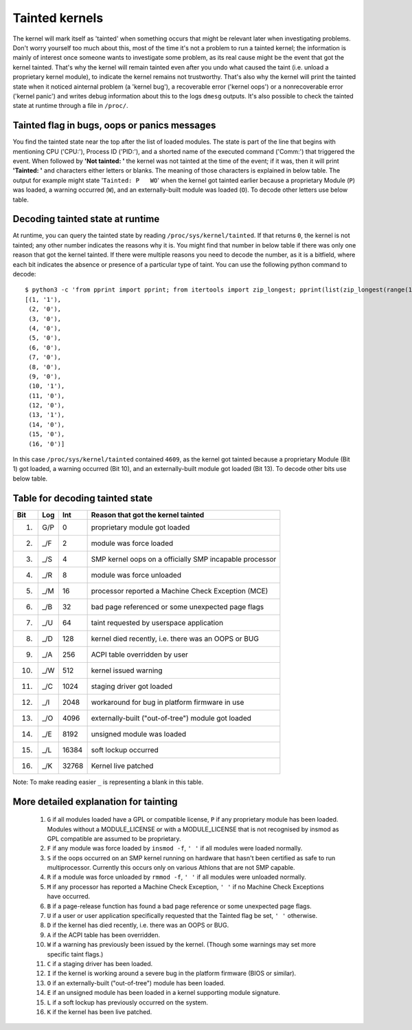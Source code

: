 Tainted kernels
---------------

The kernel will mark itself as 'tainted' when something occurs that
might be relevant later when investigating problems. Don't worry
yourself too much about this, most of the time it's not a problem to run
a tainted kernel; the information is mainly of interest once someone
wants to investigate some problem, as its real cause might be the event
that got the kernel tainted. That's why the kernel will remain tainted
even after you undo what caused the taint (i.e. unload a proprietary
kernel module), to indicate the kernel remains not trustworthy. That's
also why the kernel will print the tainted state when it noticed
ainternal problem (a 'kernel bug'), a recoverable error ('kernel oops')
or a nonrecoverable error ('kernel panic') and writes debug information
about this to the logs ``dmesg`` outputs. It's also possible to check
the tainted state at runtime through a file in ``/proc/``.


Tainted flag in bugs, oops or panics messages
~~~~~~~~~~~~~~~~~~~~~~~~~~~~~~~~~~~~~~~~~~~~~

You find the tainted state near the top after the list of loaded
modules.  The state is part of the line that begins with mentioning CPU
('CPU:'), Process ID ('PID:'), and a shorted name of the executed
command ('Comm:') that triggered the event. When followed by **'Not
tainted: '** the kernel was not tainted at the time of the event; if it
was, then it will print **'Tainted: '** and characters either letters or
blanks. The meaning of those characters is explained in below table. The
output for example might state '``Tainted: P   WO``' when the kernel got
tainted earlier because a proprietary Module (``P``) was loaded, a
warning occurred (``W``), and an externally-built module was loaded
(``O``). To decode other letters use below table.


Decoding tainted state at runtime
~~~~~~~~~~~~~~~~~~~~~~~~~~~~~~~~~

At runtime, you can query the tainted state by reading
``/proc/sys/kernel/tainted``. If that returns ``0``, the kernel is not
tainted; any other number indicates the reasons why it is. You might
find that number in below table if there was only one reason that got
the kernel tainted. If there were multiple reasons you need to decode
the number, as it is a bitfield, where each bit indicates the absence or
presence of a particular type of taint. You can use the following python
command to decode::

	$ python3 -c 'from pprint import pprint; from itertools import zip_longest; pprint(list(zip_longest(range(1,17), reversed(bin(int(open("/proc/sys/kernel/tainted").read()))[2:]),fillvalue="0")))'
	[(1, '1'),
	 (2, '0'),
	 (3, '0'),
	 (4, '0'),
	 (5, '0'),
	 (6, '0'),
	 (7, '0'),
	 (8, '0'),
	 (9, '0'),
	 (10, '1'),
	 (11, '0'),
	 (12, '0'),
	 (13, '1'),
	 (14, '0'),
	 (15, '0'),
	 (16, '0')]

In this case ``/proc/sys/kernel/tainted`` contained ``4609``, as the
kernel got tainted because a proprietary Module (Bit 1) got loaded, a
warning occurred (Bit 10), and an externally-built module got loaded
(Bit 13). To decode other bits use below table.


Table for decoding tainted state
~~~~~~~~~~~~~~~~~~~~~~~~~~~~~~~~

===  ===  ======  ========================================================
Bit  Log     Int  Reason that got the kernel tainted
===  ===  ======  ========================================================
 1)  G/P       0  proprietary module got loaded
 2)  _/F       2  module was force loaded
 3)  _/S       4  SMP kernel oops on a officially SMP incapable processor
 4)  _/R       8  module was force unloaded
 5)  _/M      16  processor reported a Machine Check Exception (MCE)
 6)  _/B      32  bad page referenced or some unexpected page flags
 7)  _/U      64  taint requested by userspace application
 8)  _/D     128  kernel died recently, i.e. there was an OOPS or BUG
 9)  _/A     256  ACPI table overridden by user
10)  _/W     512  kernel issued warning
11)  _/C    1024  staging driver got loaded
12)  _/I    2048  workaround for bug in platform firmware in use
13)  _/O    4096  externally-built ("out-of-tree") module got loaded
14)  _/E    8192  unsigned module was loaded
15)  _/L   16384  soft lockup occurred
16)  _/K   32768  Kernel live patched
===  ===  ======  ========================================================

Note: To make reading easier ``_`` is representing a blank in this
table.

More detailed explanation for tainting
~~~~~~~~~~~~~~~~~~~~~~~~~~~~~~~~~~~~~~

 1)  ``G`` if all modules loaded have a GPL or compatible license, ``P`` if
     any proprietary module has been loaded.  Modules without a
     MODULE_LICENSE or with a MODULE_LICENSE that is not recognised by
     insmod as GPL compatible are assumed to be proprietary.

 2)  ``F`` if any module was force loaded by ``insmod -f``, ``' '`` if all
     modules were loaded normally.

 3)  ``S`` if the oops occurred on an SMP kernel running on hardware that
     hasn't been certified as safe to run multiprocessor.
     Currently this occurs only on various Athlons that are not
     SMP capable.

 4)  ``R`` if a module was force unloaded by ``rmmod -f``, ``' '`` if all
     modules were unloaded normally.

 5)  ``M`` if any processor has reported a Machine Check Exception,
     ``' '`` if no Machine Check Exceptions have occurred.

 6)  ``B`` if a page-release function has found a bad page reference or
     some unexpected page flags.

 7)  ``U`` if a user or user application specifically requested that the
     Tainted flag be set, ``' '`` otherwise.

 8)  ``D`` if the kernel has died recently, i.e. there was an OOPS or BUG.

 9)  ``A`` if the ACPI table has been overridden.

 10) ``W`` if a warning has previously been issued by the kernel.
     (Though some warnings may set more specific taint flags.)

 11) ``C`` if a staging driver has been loaded.

 12) ``I`` if the kernel is working around a severe bug in the platform
     firmware (BIOS or similar).

 13) ``O`` if an externally-built ("out-of-tree") module has been loaded.

 14) ``E`` if an unsigned module has been loaded in a kernel supporting
     module signature.

 15) ``L`` if a soft lockup has previously occurred on the system.

 16) ``K`` if the kernel has been live patched.

